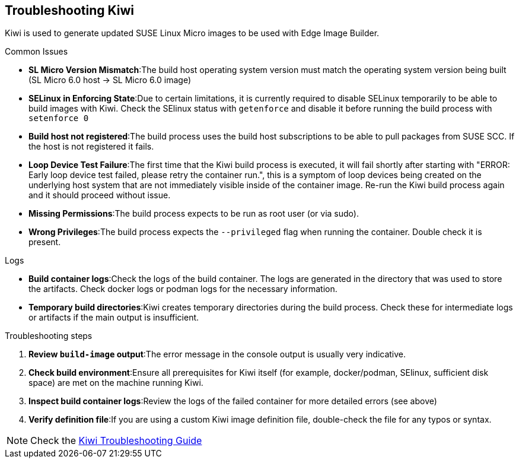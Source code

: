 [#troubleshooting-kiwi]
== Troubleshooting Kiwi
:experimental:

ifdef::env-github[]
:imagesdir: ../images/
:tip-caption: :bulb:
:note-caption: :information_source:
:important-caption: :heavy_exclamation_mark:
:caution-caption: :fire:
:warning-caption: :warning:
endif::[]

Kiwi is used to generate updated SUSE Linux Micro images to be used with Edge Image Builder.

.Common Issues

* *SL Micro Version Mismatch*:The build host operating system version must match the operating system version being built (SL Micro 6.0 host -> SL Micro 6.0 image)
* *SELinux in Enforcing State*:Due to certain limitations, it is currently required to disable SELinux temporarily to be able to build images with Kiwi. Check the SElinux status with `getenforce` and disable it before running the build process with `setenforce 0`
* *Build host not registered*:The build process uses the build host subscriptions to be able to pull packages from SUSE SCC. If the host is not registered it fails.
* *Loop Device Test Failure*:The first time that the Kiwi build process is executed, it will fail shortly after starting with "ERROR: Early loop device test failed, please retry the container run.", this is a symptom of loop devices being created on the underlying host system that are not immediately visible inside of the container image. Re-run the Kiwi build process again and it should proceed without issue.
* *Missing Permissions*:The build process expects to be run as root user (or via sudo).
* *Wrong Privileges*:The build process expects the `--privileged` flag when running the container. Double check it is present.

.Logs

* *Build container logs*:Check the logs of the build container. The logs are generated in the directory that was used to store the artifacts. Check docker logs or podman logs for the necessary information.
* *Temporary build directories*:Kiwi creates temporary directories during the build process. Check these for intermediate logs or artifacts if the main output is insufficient.

.Troubleshooting steps

. *Review `build-image` output*:The error message in the console output is usually very indicative.
. *Check build environment*:Ensure all prerequisites for Kiwi itself (for example, docker/podman, SElinux, sufficient disk space) are met on the machine running Kiwi.
. *Inspect build container logs*:Review the logs of the failed container for more detailed errors (see above)
. *Verify definition file*:If you are using  a custom Kiwi image definition file, double-check the file for any typos or syntax.

NOTE: Check the https://documentation.suse.com/appliance/kiwi-9/html/kiwi/troubleshooting.html[Kiwi Troubleshooting Guide]
